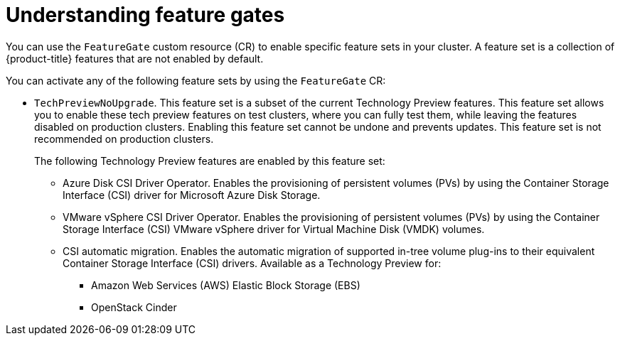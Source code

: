 // Module included in the following assemblies:
//
// nodes/clusters/nodes-cluster-enabling-features.adoc

:_content-type: CONCEPT
[id="nodes-cluster-enabling-features-about_{context}"]
= Understanding feature gates

You can use the `FeatureGate` custom resource (CR) to enable specific feature sets in your cluster. A feature set is a collection of {product-title} features that are not enabled by default.

You can activate any of the following feature sets by using the `FeatureGate` CR:

* `TechPreviewNoUpgrade`. This feature set is a subset of the current Technology Preview features. This feature set allows you to enable these tech preview features on test clusters, where you can fully test them, while leaving the features disabled on production clusters. Enabling this feature set cannot be undone and prevents updates. This feature set is not recommended on production clusters.
+
The following Technology Preview features are enabled by this feature set:
+
** Azure Disk CSI Driver Operator. Enables the provisioning of persistent volumes (PVs) by using the Container Storage Interface (CSI) driver for Microsoft Azure Disk Storage.
** VMware vSphere CSI Driver Operator. Enables the provisioning of persistent volumes (PVs) by using the Container Storage Interface (CSI) VMware vSphere driver for Virtual Machine Disk (VMDK) volumes.
** CSI automatic migration. Enables the automatic migration of supported in-tree volume plug-ins to their equivalent Container Storage Interface (CSI) drivers. Available as a Technology Preview for:
*** Amazon Web Services (AWS) Elastic Block Storage (EBS)
*** OpenStack Cinder

////
Do not document per Derek Carr: https://github.com/openshift/api/pull/370#issuecomment-510632939
|`CustomNoUpgrade` ^[2]^
|Allows the enabling or disabling of any feature. Turning on this feature set on is not supported, cannot be undone, and prevents upgrades.

[.small]
--
1.
2. If you use the `CustomNoUpgrade` feature set to disable a feature that appears in the web console, you might see that feature, but
no objects are listed. For example, if you disable builds, you can see the *Builds* tab in the web console, but there are no builds present. If you attempt to use commands associated with a disabled feature, such as `oc start-build`, {product-title} displays an error.

[NOTE]
====
If you disable a feature that any application in the cluster relies on, the application might not
function properly, depending upon the feature disabled and how the application uses that feature.
====
////
